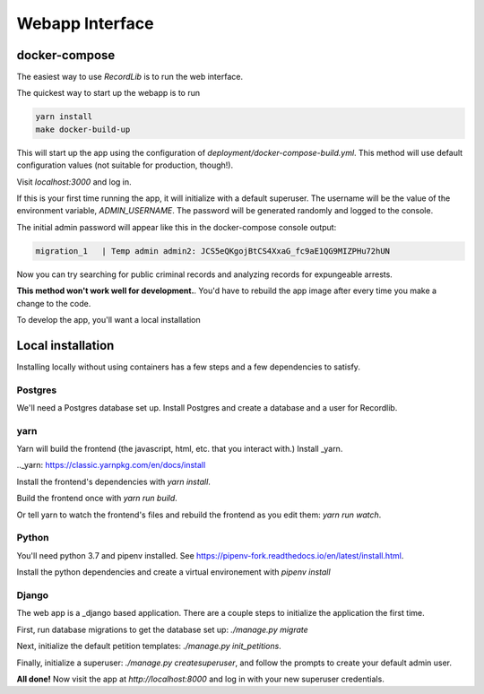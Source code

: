 **************************
Webapp Interface
**************************

docker-compose
===============

The easiest way to use `RecordLib` is to run the web interface. 

The quickest way to start up the webapp is to run

.. code-block:: bash

   yarn install
   make docker-build-up

This will start up the app using the configuration of `deployment/docker-compose-build.yml`. This method will
use default configuration values (not suitable for production, though!).


Visit `localhost:3000` and log in.

If this is your first time running the app, it will initialize with a default superuser. 
The username will be the value of the environment variable, `ADMIN_USERNAME`. The password will be
generated randomly and logged to the console. 

The initial admin password will appear like this in the docker-compose console output:

.. code-block:: bash

   migration_1   | Temp admin admin2: JCS5eQKgojBtCS4XxaG_fc9aE1QG9MIZPHu72hUN

Now you can try searching for public criminal records and analyzing records for expungeable arrests. 

**This method won't work well for development.**. You'd have to rebuild the app image after every time you make a change to the code. 

To develop the app, you'll want a local installation

Local installation
====================

Installing locally without using containers has a few steps and a few dependencies to satisfy.

Postgres
---------

We'll need a Postgres database set up. Install Postgres and create a database and a user for Recordlib.

.. code-block:: bash
   me$ sudo apt install postgresql postgresql-contrib
   me$ sudo su - postgres
   postgres@home$ psql
   postgres=$ CREATE DATABASE recordlibdev;
   postgres=# \q
   postgres@home$ createuser --interactive --pwprompt
   ...
   postgres@home$ psql
   postgres=# grant ALL on DATABASE recordlibdev to recordlibdev;
   postgres=# \q 


yarn 
-----

Yarn will build the frontend (the javascript, html, etc. that you interact with.) Install _yarn.

.._yarn: https://classic.yarnpkg.com/en/docs/install

Install the frontend's dependencies with `yarn install`. 

Build the frontend once with `yarn run build`. 

Or tell yarn to watch the frontend's files and rebuild the frontend as you edit them: `yarn run watch`.

Python
-------

You'll need python 3.7 and pipenv installed. See https://pipenv-fork.readthedocs.io/en/latest/install.html. 

Install the python dependencies and create a virtual environement with `pipenv install`

Django 
-------

The web app is a _django based application. There are a couple steps to initialize the application the first time.

.. _django: https://www.djangoproject.com/

First, run database migrations to get the database set up: `./manage.py migrate`

Next, initialize the default petition templates: `./manage.py init_petitions`.

Finally, initialize a superuser: `./manage.py createsuperuser`, and follow the prompts to create your default admin user. 

**All done!** Now visit the app at `http://localhost:8000` and log in with your new superuser credentials.

